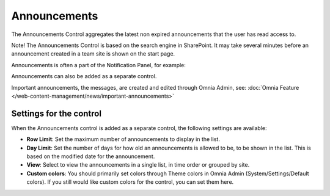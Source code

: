 Announcements
===========================

The Announcements Control aggregates the latest non expired announcements that the user has read access to. 

Note! The Announcements Control is based on the search engine in SharePoint. It may take several minutes before an announcement created in a team site is shown on the start page.

Announcements is often a part of the Notification Panel, for example:

.. image:: important-announcements-notification-panel-frame.png

Announcements can also be added as a separate control.

Important announcements, the messages, are created and edited through Omnia Admin, see: :doc:`Omnia Feature </web-content-management/news/important-announcements>`

Settings for the control
************************
When the Announcements control is added as a separate control, the following settings are available:

.. image:: announcement-settings.png

+ **Row Limit**: Set the maximum number of announcements to display in the list.
+ **Day Limit**: Set the number of days for how old an announcements is allowed to be, to be shown in the list. This is based on the modified date for the announcement.
+ **View**: Select to view the announcements in a single list, in time order or grouped by site.
+ **Custom colors**: You should primarily set colors through Theme colors in Omnia Admin (System/Settings/Default colors). If you still would like custom colors for the control, you can set them here.

.. image:: announcements-custom-colors.png
